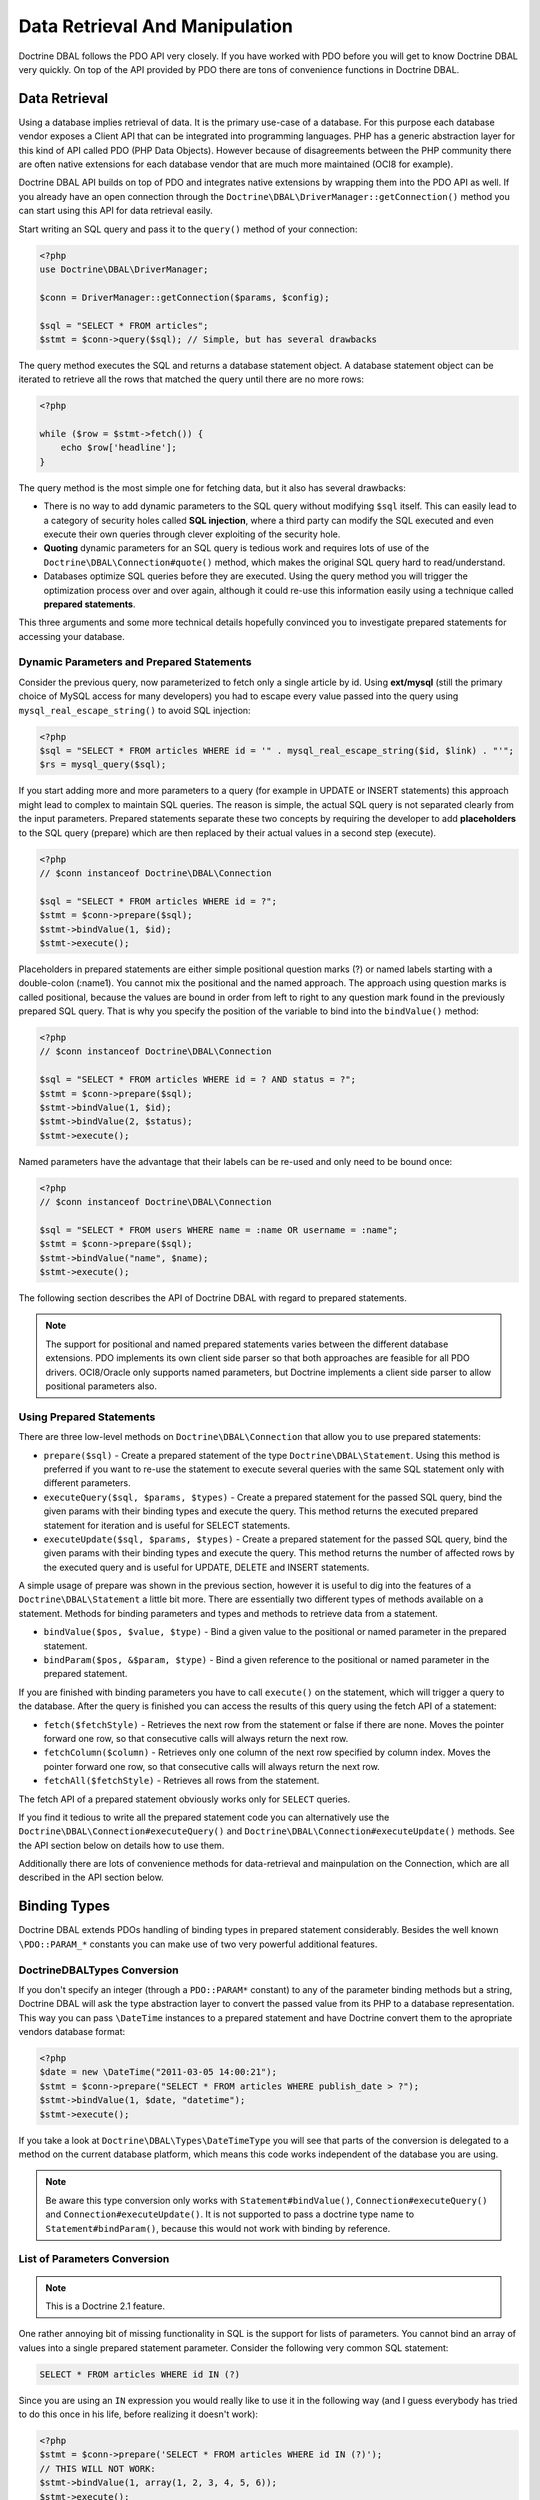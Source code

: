 Data Retrieval And Manipulation
===============================

Doctrine DBAL follows the PDO API very closely. If you have worked with PDO
before you will get to know Doctrine DBAL very quickly. On top of the API provided
by PDO there are tons of convenience functions in Doctrine DBAL.

Data Retrieval
--------------

Using a database implies retrieval of data. It is the primary use-case of a database.
For this purpose each database vendor exposes a Client API that can be integrated into
programming languages. PHP has a generic abstraction layer for this
kind of API called PDO (PHP Data Objects). However because of disagreements
between the PHP community there are often native extensions for each database
vendor that are much more maintained (OCI8 for example).

Doctrine DBAL API builds on top of PDO and integrates native extensions by
wrapping them into the PDO API as well. If you already have an open connection
through the ``Doctrine\DBAL\DriverManager::getConnection()`` method you
can start using this API for data retrieval easily.

Start writing an SQL query and pass it to the ``query()`` method of your
connection:

.. code-block:: php

    <?php
    use Doctrine\DBAL\DriverManager;

    $conn = DriverManager::getConnection($params, $config);

    $sql = "SELECT * FROM articles";
    $stmt = $conn->query($sql); // Simple, but has several drawbacks

The query method executes the SQL and returns a database statement object.
A database statement object can be iterated to retrieve all the rows that matched
the query until there are no more rows:

.. code-block:: php

    <?php

    while ($row = $stmt->fetch()) {
        echo $row['headline'];
    }

The query method is the most simple one for fetching data, but it also has
several drawbacks:

-   There is no way to add dynamic parameters to the SQL query without modifying
    ``$sql`` itself. This can easily lead to a category of security
    holes called **SQL injection**, where a third party can modify the SQL executed 
    and even execute their own queries through clever exploiting of the security hole.
-   **Quoting** dynamic parameters for an SQL query is tedious work and requires lots
    of use of the ``Doctrine\DBAL\Connection#quote()`` method, which makes the
    original SQL query hard to read/understand.
-   Databases optimize SQL queries before they are executed. Using the query method
    you will trigger the optimization process over and over again, although
    it could re-use this information easily using a technique called **prepared statements**.

This three arguments and some more technical details hopefully convinced you to investigate
prepared statements for accessing your database. 

Dynamic Parameters and Prepared Statements
~~~~~~~~~~~~~~~~~~~~~~~~~~~~~~~~~~~~~~~~~~

Consider the previous query, now parameterized to fetch only a single article by id.
Using **ext/mysql** (still the primary choice of MySQL access for many developers) you had to escape
every value passed into the query using ``mysql_real_escape_string()`` to avoid SQL injection:

.. code-block:: php

    <?php
    $sql = "SELECT * FROM articles WHERE id = '" . mysql_real_escape_string($id, $link) . "'";
    $rs = mysql_query($sql);

If you start adding more and more parameters to a query (for example in UPDATE or INSERT statements)
this approach might lead to complex to maintain SQL queries. The reason is simple, the actual
SQL query is not separated clearly from the input parameters. Prepared statements separate
these two concepts by requiring the developer to add **placeholders** to the SQL query (prepare) which
are then replaced by their actual values in a second step (execute).

.. code-block:: php

    <?php
    // $conn instanceof Doctrine\DBAL\Connection

    $sql = "SELECT * FROM articles WHERE id = ?";
    $stmt = $conn->prepare($sql);
    $stmt->bindValue(1, $id);
    $stmt->execute();

Placeholders in prepared statements are either simple positional question marks (?) or named labels starting with
a double-colon (:name1). You cannot mix the positional and the named approach. The approach
using question marks is called positional, because the values are bound in order from left to right
to any question mark found in the previously prepared SQL query. That is why you specify the
position of the variable to bind into the ``bindValue()`` method:

.. code-block:: php

    <?php
    // $conn instanceof Doctrine\DBAL\Connection

    $sql = "SELECT * FROM articles WHERE id = ? AND status = ?";
    $stmt = $conn->prepare($sql);
    $stmt->bindValue(1, $id);
    $stmt->bindValue(2, $status);
    $stmt->execute();

Named parameters have the advantage that their labels can be re-used and only need to be bound once:

.. code-block:: php

    <?php
    // $conn instanceof Doctrine\DBAL\Connection

    $sql = "SELECT * FROM users WHERE name = :name OR username = :name";
    $stmt = $conn->prepare($sql);
    $stmt->bindValue("name", $name);
    $stmt->execute();

The following section describes the API of Doctrine DBAL with regard to prepared statements.

.. note::

    The support for positional and named prepared statements varies between the different
    database extensions. PDO implements its own client side parser so that both approaches
    are feasible for all PDO drivers. OCI8/Oracle only supports named parameters, but
    Doctrine implements a client side parser to allow positional parameters also.

Using Prepared Statements
~~~~~~~~~~~~~~~~~~~~~~~~~

There are three low-level methods on ``Doctrine\DBAL\Connection`` that allow you to
use prepared statements:

-   ``prepare($sql)`` - Create a prepared statement of the type ``Doctrine\DBAL\Statement``.
    Using this method is preferred if you want to re-use the statement to execute several
    queries with the same SQL statement only with different parameters.
-   ``executeQuery($sql, $params, $types)`` - Create a prepared statement for the passed
    SQL query, bind the given params with their binding types and execute the query.
    This method returns the executed prepared statement for iteration and is useful
    for SELECT statements.
-   ``executeUpdate($sql, $params, $types)`` - Create a prepared statement for the passed
    SQL query, bind the given params with their binding types and execute the query.
    This method returns the number of affected rows by the executed query and is useful
    for UPDATE, DELETE and INSERT statements.

A simple usage of prepare was shown in the previous section, however it is useful to
dig into the features of a ``Doctrine\DBAL\Statement`` a little bit more. There are essentially
two different types of methods available on a statement. Methods for binding parameters and types
and methods to retrieve data from a statement.

-   ``bindValue($pos, $value, $type)`` - Bind a given value to the positional or named parameter
    in the prepared statement.
-   ``bindParam($pos, &$param, $type)`` - Bind a given reference to the positional or
    named parameter in the prepared statement.

If you are finished with binding parameters you have to call ``execute()`` on the statement, which
will trigger a query to the database. After the query is finished you can access the results
of this query using the fetch API of a statement:

-   ``fetch($fetchStyle)`` - Retrieves the next row from the statement or false if there are none.
    Moves the pointer forward one row, so that consecutive calls will always return the next row.
-   ``fetchColumn($column)`` - Retrieves only one column of the next row specified by column index.
    Moves the pointer forward one row, so that consecutive calls will always return the next row.
-   ``fetchAll($fetchStyle)`` - Retrieves all rows from the statement.

The fetch API of a prepared statement obviously works only for ``SELECT`` queries.

If you find it tedious to write all the prepared statement code you can alternatively use
the ``Doctrine\DBAL\Connection#executeQuery()`` and ``Doctrine\DBAL\Connection#executeUpdate()``
methods. See the API section below on details how to use them.

Additionally there are lots of convenience methods for data-retrieval and mainpulation
on the Connection, which are all described in the API section below.

Binding Types
-------------

Doctrine DBAL extends PDOs handling of binding types in prepared statement
considerably. Besides the well known ``\PDO::PARAM_*`` constants you
can make use of two very powerful additional features.

Doctrine\DBAL\Types Conversion
~~~~~~~~~~~~~~~~~~~~~~~~~~~~~~

If you don't specify an integer (through a ``PDO::PARAM*`` constant) to
any of the parameter binding methods but a string, Doctrine DBAL will
ask the type abstraction layer to convert the passed value from
its PHP to a database representation. This way you can pass ``\DateTime``
instances to a prepared statement and have Doctrine convert them 
to the apropriate vendors database format:

.. code-block:: php

    <?php
    $date = new \DateTime("2011-03-05 14:00:21");
    $stmt = $conn->prepare("SELECT * FROM articles WHERE publish_date > ?");
    $stmt->bindValue(1, $date, "datetime");
    $stmt->execute();

If you take a look at ``Doctrine\DBAL\Types\DateTimeType`` you will see that
parts of the conversion is delegated to a method on the current database platform,
which means this code works independent of the database you are using.

.. note::

    Be aware this type conversion only works with ``Statement#bindValue()``,
    ``Connection#executeQuery()`` and ``Connection#executeUpdate()``. It
    is not supported to pass a doctrine type name to ``Statement#bindParam()``,
    because this would not work with binding by reference.

List of Parameters Conversion
~~~~~~~~~~~~~~~~~~~~~~~~~~~~~

.. note::

    This is a Doctrine 2.1 feature.

One rather annoying bit of missing functionality in SQL is the support for lists of parameters.
You cannot bind an array of values into a single prepared statement parameter. Consider
the following very common SQL statement:

.. code-block:: sql

    SELECT * FROM articles WHERE id IN (?)

Since you are using an ``IN`` expression you would really like to use it in the following way
(and I guess everybody has tried to do this once in his life, before realizing it doesn't work):

.. code-block:: php

    <?php
    $stmt = $conn->prepare('SELECT * FROM articles WHERE id IN (?)');
    // THIS WILL NOT WORK:
    $stmt->bindValue(1, array(1, 2, 3, 4, 5, 6));
    $stmt->execute();

Implementing a generic way to handle this kind of query is tedious work. This is why most
developers fallback to inserting the parameters directly into the query, which can open
SQL injection possibilities if not handled carefully.

Doctrine DBAL implements a very powerful parsing process that will make this kind of prepared
statement possible natively in the binding type system.
The parsing necessarily comes with a performance overhead, but only if you really use a list of parameters.
There are two special binding types that describe a list of integers or strings:

-   ``\Doctrine\DBAL\Connection::PARAM_INT_ARRAY``
-   ``\Doctrine\DBAL\Connection::PARAM_STR_ARRAY``

Using one of this constants as a type you can activate the SQLParser inside Doctrine that rewrites
the SQL and flattens the specified values into the set of parameters. Consider our previous example:

.. code-block:: php

    <?php
    $stmt = $conn->executeQuery('SELECT * FROM articles WHERE id IN (?)',
        array(array(1, 2, 3, 4, 5, 6)),
        array(\Doctrine\DBAL\Connection::PARAM_INT_ARRAY)
    );

The SQL statement passed to ``Connection#executeQuery`` is not the one actually passed to the
database. It is internally rewritten to look like the following explicit code that could
be specified as well:

.. code-block:: php

    <?php
    // Same SQL WITHOUT usage of Doctrine\DBAL\Connection::PARAM_INT_ARRAY
    $stmt = $conn->executeQuery('SELECT * FROM articles WHERE id IN (?, ?, ?, ?, ?, ?)',
        array(1, 2, 3, 4, 5, 6),
        array(\PDO::PARAM_INT, \PDO::PARAM_INT, \PDO::PARAM_INT, \PDO::PARAM_INT, \PDO::PARAM_INT, \PDO::PARAM_INT)
    );

This is much more complicated and is ugly to write generically.

.. note::

    The parameter list support only works with ``Doctrine\DBAL\Connection::executeQuery()``
    and ``Doctrine\DBAL\Connection::executeUpdate()``, NOT with the binding methods of
    a prepared statement.

API
---

The DBAL contains several methods for executing queries against
your configured database for data retrieval and manipulation. Below
we'll introduce these methods and provide some examples for each of
them.

prepare()
~~~~~~~~~

Prepare a given SQL statement and return the
``\Doctrine\DBAL\Driver\Statement`` instance:

.. code-block:: php

    <?php
    $statement = $conn->prepare('SELECT * FROM user');
    $statement->execute();
    $users = $statement->fetchAll();
    
    /*
    array(
      0 => array(
        'username' => 'jwage',
        'password' => 'changeme
      )
    )
    */

executeUpdate()
~~~~~~~~~~~~~~~

Executes a prepared statement with the given SQL and parameters and
returns the affected rows count:

.. code-block:: php

    <?php
    $count = $conn->executeUpdate('UPDATE user SET username = ? WHERE id = ?', array('jwage', 1));
    echo $count; // 1

The ``$types`` variable contains the PDO or Doctrine Type constants
to perform necessary type conversions between actual input
parameters and expected database values. See the
`Types <./types#type-conversion>`_ section for more information.

executeQuery()
~~~~~~~~~~~~~~

Creates a prepared statement for the given SQL and passes the
parameters to the execute method, then returning the statement:

.. code-block:: php

    <?php
    $statement = $conn->executeQuery('SELECT * FROM user WHERE username = ?', array('jwage'));
    $user = $statement->fetch();
    
    /*
    array(
      0 => 'jwage',
      1 => 'changeme
    )
    */

The ``$types`` variable contains the PDO or Doctrine Type constants
to perform necessary type conversions between actual input
parameters and expected database values. See the
`Types <./types#type-conversion>`_ section for more information.

fetchAll()
~~~~~~~~~~

Execute the query and fetch all results into an array:

.. code-block:: php

    <?php
    $users = $conn->fetchAll('SELECT * FROM user');
    
    /*
    array(
      0 => array(
        'username' => 'jwage',
        'password' => 'changeme
      )
    )
    */

fetchArray()
~~~~~~~~~~~~

Numeric index retrieval of first result row of the given query:

.. code-block:: php

    <?php
    $user = $conn->fetchArray('SELECT * FROM user WHERE username = ?', array('jwage'));
    
    /*
    array(
      0 => 'jwage',
      1 => 'changeme
    )
    */

fetchColumn()
~~~~~~~~~~~~~

Retrieve only the given column of the first result row.

.. code-block:: php

    <?php
    $username = $conn->fetchColumn('SELECT username FROM user WHERE id = ?', array(1), 0);
    echo $username; // jwage

fetchAssoc()
~~~~~~~~~~~~

Retrieve assoc row of the first result row.

.. code-block:: php

    <?php
    $user = $conn->fetchAssoc('SELECT * FROM user WHERE username = ?', array('jwage'));
    /*
    array(
      'username' => 'jwage',
      'password' => 'changeme
    )
    */

There are also convenience methods for data manipulation queries:

delete()
~~~~~~~~~

Delete all rows of a table matching the given identifier, where
keys are column names.

.. code-block:: php

    <?php
    $conn->delete('user', array('id' => 1));
    // DELETE FROM user WHERE id = ? (1)

insert()
~~~~~~~~~

Insert a row into the given table name using the key value pairs of
data.

.. code-block:: php

    <?php
    $conn->insert('user', array('username' => 'jwage'));
    // INSERT INTO user (username) VALUES (?) (jwage)

update()
~~~~~~~~~

Update all rows for the matching key value identifiers with the
given data.

.. code-block:: php

    <?php
    $conn->update('user', array('username' => 'jwage'), array('id' => 1));
    // UPDATE user (username) VALUES (?) WHERE id = ? (jwage, 1)

By default the Doctrine DBAL does no escaping. Escaping is a very
tricky business to do automatically, therefore there is none by
default. The ORM internally escapes all your values, because it has
lots of metadata available about the current context. When you use
the Doctrine DBAL as standalone, you have to take care of this
yourself. The following methods help you with it:

quote()
~~~~~~~~~

Quote a value:

.. code-block:: php

    <?php
    $quoted = $conn->quote('value');
    $quoted = $conn->quote('1234', \PDO::PARAM_INT);

quoteIdentifier()
~~~~~~~~~~~~~~~~~

Quote an identifier according to the platform details.

.. code-block:: php

    <?php
    $quoted = $conn->quoteIdentifier('id');

